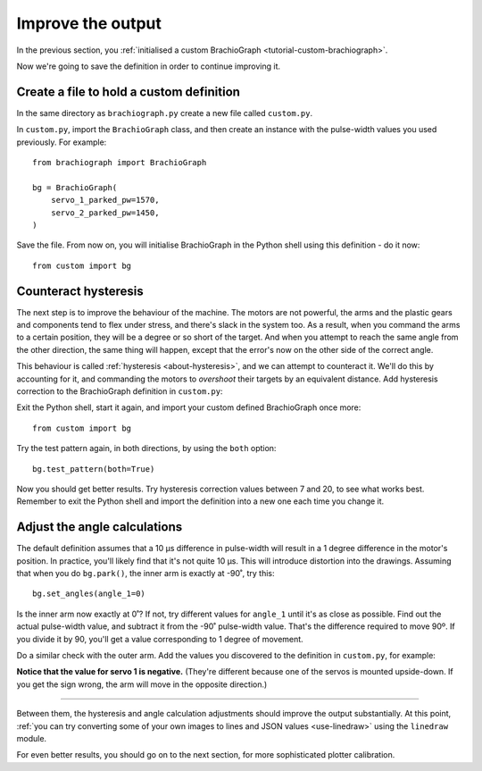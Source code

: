 Improve the output
==================

In the previous section, you :ref:`initialised a custom BrachioGraph <tutorial-custom-brachiograph>`.

Now we're going to save the definition in order to continue improving it.


Create a file to hold a custom definition
------------------------------------------------

In the same directory as ``brachiograph.py`` create a new file called ``custom.py``.

In ``custom.py``, import the ``BrachioGraph`` class, and then create an instance with the pulse-width values you used
previously. For example::

    from brachiograph import BrachioGraph

    bg = BrachioGraph(
        servo_1_parked_pw=1570,
        servo_2_parked_pw=1450,
    )

Save the file. From now on, you will initialise BrachioGraph in the Python shell using this definition - do it now::

    from custom import bg


.. _hysteresiscompensation:

Counteract hysteresis
---------------------

The next step is to improve the behaviour of the machine. The motors are not powerful, the arms and the plastic gears
and components tend to flex under stress, and there's slack in the system too. As a result, when you command the arms
to a certain position, they will be a degree or so short of the target. And when you attempt to reach the same angle
from the other direction, the same thing will happen, except that the error's now on the other side of the correct
angle.

This behaviour is called :ref:`hysteresis <about-hysteresis>`, and we can attempt to counteract it. We'll do this by
accounting for it, and commanding the motors to *overshoot* their targets by an equivalent distance. Add hysteresis
correction to the BrachioGraph definition in ``custom.py``:

..  code-block::
    :emphasize-lines: 6-7

    from brachiograph import BrachioGraph

    bg = BrachioGraph(
        servo_1_parked_pw=1570,
        servo_2_parked_pw=1450,
        hysteresis_correction_1=10,
        hysteresis_correction_2=10,
        )

Exit the Python shell, start it again, and import your custom defined BrachioGraph once more::

    from custom import bg

Try the test pattern again, in both directions, by using the ``both`` option::


    bg.test_pattern(both=True)

Now you should get better results. Try hysteresis correction values between 7 and 20, to see what works best. Remember
to exit the Python shell and import the definition into a new one each time you change it.

.. _pulse-width-degrees:

Adjust the angle calculations
---------------------------------

The default definition assumes that a 10 µs difference in pulse-width will result in a 1 degree difference in the
motor's position. In practice, you'll likely find that it's not quite 10 µs. This will introduce distortion into the
drawings. Assuming that when you do ``bg.park()``, the inner arm is exactly at -90˚, try this::

    bg.set_angles(angle_1=0)

Is the inner arm now exactly at 0˚? If not, try different values for ``angle_1`` until it's as close as possible.
Find out the actual pulse-width value, and subtract it from the -90˚ pulse-width value. That's the difference required
to move 90º. If you divide it by 90, you'll get a value corresponding to 1 degree of movement.

Do a similar check with the outer arm. Add the values you discovered to the definition in ``custom.py``, for example:

..  code-block::
    :emphasize-lines: 8-9

    from brachiograph import BrachioGraph

    bg = BrachioGraph(
        servo_1_parked_pw=1570,
        servo_2_parked_pw=1450,
        hysteresis_correction_1=10,
        hysteresis_correction_2=10,
        servo_1_degree_ns=-9800,
        servo_2_degree_ns=10100,
        )

**Notice that the value for servo 1 is negative.** (They're different because one of the servos is mounted upside-down.
If you get the sign wrong, the arm will move in the opposite direction.)

------------

Between them, the hysteresis and angle calculation adjustments should improve the output substantially. At this point,
:ref:`you can try converting some of your own images to lines and JSON values <use-linedraw>` using the ``linedraw``
module.

For even better results, you should go on to the next section, for more sophisticated plotter calibration.
